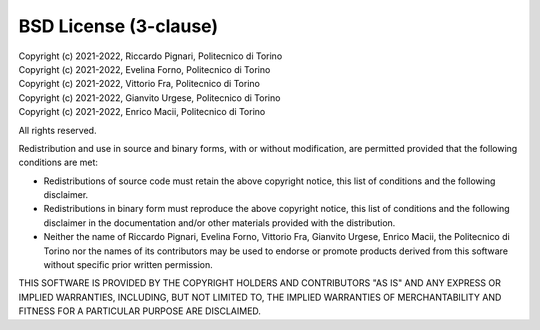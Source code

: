 BSD License (3-clause)
======================

| Copyright (c) 2021-2022, Riccardo Pignari, Politecnico di Torino
| Copyright (c) 2021-2022, Evelina Forno, Politecnico di Torino
| Copyright (c) 2021-2022, Vittorio Fra, Politecnico di Torino
| Copyright (c) 2021-2022, Gianvito Urgese, Politecnico di Torino
| Copyright (c) 2021-2022, Enrico Macii, Politecnico di Torino
All rights reserved.

Redistribution and use in source and binary forms, with or without modification, are permitted provided that the following conditions are met:

* Redistributions of source code must retain the above copyright notice, this list of conditions and the following disclaimer.

* Redistributions in binary form must reproduce the above copyright notice, this list of conditions and the following disclaimer in the documentation and/or other materials provided with the distribution.

* Neither the name of Riccardo Pignari, Evelina Forno, Vittorio Fra, Gianvito Urgese, Enrico Macii, the Politecnico di Torino nor the names of its contributors may be used to endorse or promote products derived from this software without specific prior written permission.

THIS SOFTWARE IS PROVIDED BY THE COPYRIGHT HOLDERS AND CONTRIBUTORS "AS IS" AND ANY EXPRESS OR IMPLIED WARRANTIES, INCLUDING, BUT NOT LIMITED TO, THE IMPLIED WARRANTIES OF MERCHANTABILITY AND FITNESS FOR A PARTICULAR PURPOSE ARE DISCLAIMED.
